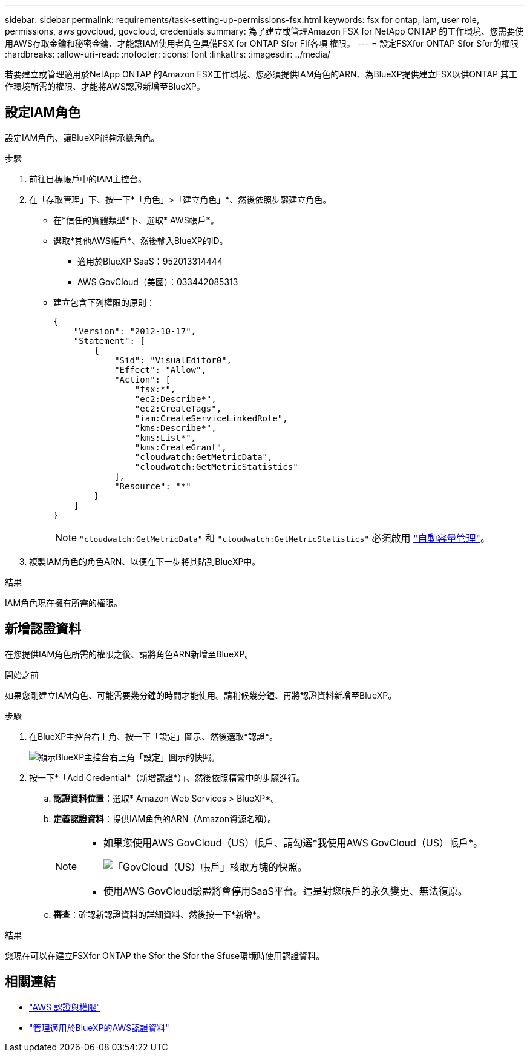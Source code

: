 ---
sidebar: sidebar 
permalink: requirements/task-setting-up-permissions-fsx.html 
keywords: fsx for ontap, iam, user role, permissions, aws govcloud, govcloud, credentials 
summary: 為了建立或管理Amazon FSX for NetApp ONTAP 的工作環境、您需要使用AWS存取金鑰和秘密金鑰、才能讓IAM使用者角色具備FSX for ONTAP Sfor FIf各項 權限。 
---
= 設定FSXfor ONTAP Sfor Sfor的權限
:hardbreaks:
:allow-uri-read: 
:nofooter: 
:icons: font
:linkattrs: 
:imagesdir: ../media/


[role="lead"]
若要建立或管理適用於NetApp ONTAP 的Amazon FSX工作環境、您必須提供IAM角色的ARN、為BlueXP提供建立FSX以供ONTAP 其工作環境所需的權限、才能將AWS認證新增至BlueXP。



== 設定IAM角色

設定IAM角色、讓BlueXP能夠承擔角色。

.步驟
. 前往目標帳戶中的IAM主控台。
. 在「存取管理」下、按一下*「角色」>「建立角色」*、然後依照步驟建立角色。
+
** 在*信任的實體類型*下、選取* AWS帳戶*。
** 選取*其他AWS帳戶*、然後輸入BlueXP的ID。
+
*** 適用於BlueXP SaaS：952013314444
*** AWS GovCloud（美國）：033442085313


** 建立包含下列權限的原則：
+
[source, json]
----
{
    "Version": "2012-10-17",
    "Statement": [
        {
            "Sid": "VisualEditor0",
            "Effect": "Allow",
            "Action": [
                "fsx:*",
                "ec2:Describe*",
                "ec2:CreateTags",
                "iam:CreateServiceLinkedRole",
                "kms:Describe*",
                "kms:List*",
                "kms:CreateGrant",
                "cloudwatch:GetMetricData",
                "cloudwatch:GetMetricStatistics"
            ],
            "Resource": "*"
        }
    ]
}
----
+

NOTE: `"cloudwatch:GetMetricData"` 和 `"cloudwatch:GetMetricStatistics"` 必須啟用 link:../use/task-manage-working-environment.html["自動容量管理"]。



. 複製IAM角色的角色ARN、以便在下一步將其貼到BlueXP中。


.結果
IAM角色現在擁有所需的權限。



== 新增認證資料

在您提供IAM角色所需的權限之後、請將角色ARN新增至BlueXP。

.開始之前
如果您剛建立IAM角色、可能需要幾分鐘的時間才能使用。請稍候幾分鐘、再將認證資料新增至BlueXP。

.步驟
. 在BlueXP主控台右上角、按一下「設定」圖示、然後選取*認證*。
+
image:screenshot_settings_icon.gif["顯示BlueXP主控台右上角「設定」圖示的快照。"]

. 按一下*「Add Credential*（新增認證*）」、然後依照精靈中的步驟進行。
+
.. *認證資料位置*：選取* Amazon Web Services > BlueXP*。
.. *定義認證資料*：提供IAM角色的ARN（Amazon資源名稱）。
+
[NOTE]
====
*** 如果您使用AWS GovCloud（US）帳戶、請勾選*我使用AWS GovCloud（US）帳戶*。
+
image:screenshot-govcloud-checkbox.png["「GovCloud（US）帳戶」核取方塊的快照。"]

*** 使用AWS GovCloud驗證將會停用SaaS平台。這是對您帳戶的永久變更、無法復原。


====
.. *審查*：確認新認證資料的詳細資料、然後按一下*新增*。




.結果
您現在可以在建立FSXfor ONTAP the Sfor the Sfor the Sfuse環境時使用認證資料。



== 相關連結

* https://docs.netapp.com/us-en/cloud-manager-setup-admin/concept-accounts-aws.html["AWS 認證與權限"^]
* https://docs.netapp.com/us-en/cloud-manager-setup-admin/task-adding-aws-accounts.html["管理適用於BlueXP的AWS認證資料"^]

